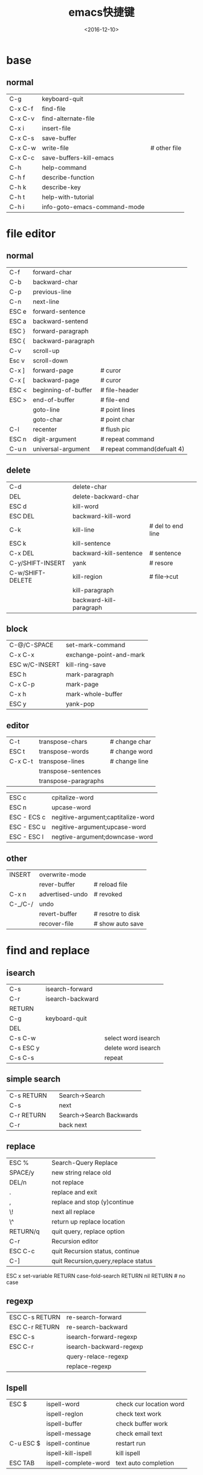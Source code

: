 #+TITLE: emacs快捷键
#+DATE: <2016-12-10>
#+TAGS: emacs
#+LAYOUT: post
#+CATEGORIES: tech

* base
** normal
| C-g     | keyboard-quit                |              |
| C-x C-f | find-file                    |              |
| C-x C-v | find-alternate-file          |              |
| C-x i   | insert-file                  |              |
| C-x C-s | save-buffer                  |              |
| C-x C-w | write-file                   | # other file |
| C-x C-c | save-buffers-kill-emacs      |              |
| C-h     | help-command                 |              |
| C-h f   | describe-function            |              |
| C-h k   | describe-key                 |              |
| C-h t   | help-with-tutorial           |              |
| C-h i   | info-goto-emacs-command-mode |              |

* file editor
** normal
| C-f   | forward-char        |                             |
| C-b   | backward-char       |                             |
| C-p   | previous-line       |                             |
| C-n   | next-line           |                             |
| ESC e | forward-sentence    |                             |
| ESC a | backward-sentend    |                             |
| ESC } | forward-paragraph   |                             |
| ESC { | backward-paragraph  |                             |
| C-v   | scroll-up           |                             |
| Esc v | scroll-down         |                             |
| C-x ] | forward-page        | # curor                     |
| C-x [ | backward-page       | # curor                     |
| ESC < | beginning-of-buffer | # file-header               |
| ESC > | end-of-buffer       | # file-end                  |
|       | goto-line           | # point lines               |
|       | goto-char           | # point char                |
| C-l   | recenter            | # flush pic                 |
| ESC n | digit-argument      | # repeat command            |
| C-u n | universal-argument  | # repeat command(defualt 4) |

#+BEGIN_HTML
<!--more-->
#+END_HTML

** delete
| C-d              | delete-char             |                   |
| DEL              | delete-backward-char    |                   |
| ESC d            | kill-word               |                   |
| ESC DEL          | backward-kill-word      |                   |
| C-k              | kill-line               | # del to end line |
| ESC k            | kill-sentence           |                   |
| C-x DEL          | backward-kill-sentence  | # sentence        |
| C-y/SHIFT-INSERT | yank                    | # resore          |
| C-w/SHIFT-DELETE | kill-region             | # file->cut       |
|                  | kill-paragraph          |                   |
|                  | backward-kill-paragraph |                   |
** block
| C-@/C-SPACE    | set-mark-command        |
| C-x C-x        | exchange-point-and-mark |
| ESC w/C-INSERT | kill-ring-save          |
| ESC h          | mark-paragraph          |
| C-x C-p        | mark-page               |
| C-x h          | mark-whole-buffer       |
| ESC y          | yank-pop                | 
** editor  
| C-t     | transpose-chars      | # change char |
| ESC t   | transpose-words      | # change word |
| C-x C-t | transpose-lines      | # change line |
|         | transpose-sentences  |             |
|         | transpose-paragraphs |             | 
  
| ESC c       | cpitalize-word                     |
| ESC n       | upcase-word                        |
| ESC - ECS c | negitive-argument;captitalize-word |
| ESC - ESC u | negitive-argument;upcase-word      |
| ESC - ESC l | negtive-argument;downcase-word     | 

** other
| INSERT  | overwrite-mode  |                 |
|         | rever-buffer    | # reload file   |
| C-x n   | advertised-undo | # revoked       |
| C-_/C-/ | undo            |                 |
|         | revert-buffer   | # resotre to disk |
|         | recover-file    | # show auto save |
* find and replace
** isearch
| C-s        | isearch-forward  |                     |
| C-r        | isearch-backward |                     |
| RETURN     |                  |                     |
| C-g        | keyboard-quit    |                     |
| DEL        |                  |                     |
| C-s C-w    |                  | select word isearch |
| C-s ESC y  |                  | delete word isearch |
| C-s C-s    |                  | repeat              | 
** simple search
| C-s RETURN |   | Search->Search           |
| C-s        |   | next                     |
| C-r RETURN |   | Search->Search Backwards |
| C-r        |   | back next                |
** replace
| ESC %    |   | Search-Query Replace                |
| SPACE/y  |   | new string relace old               |
| DEL/n    |   | not replace                         |
| .        |   | replace and exit                    |
| ,        |   | replace and stop (y)continue        |
| \!       |   | next all replace                    |
| \^       |   | return up replace location          |
| RETURN/q |   | quit query, replace option          |
| C-r      |   | Recursion editor                    |
| ESC C-c  |   | quit Recursion status, continue     |
| C-]      |   | quit Recursion,query,replace status |
ESC x set-variable RETURN case-fold-search RETURN nil RETURN  # no case
** regexp
| ESC C-s RETURN | re-search-forward       |
| ESC C-r RETURN | re-search-backward      |
| ESC C-s        | isearch-forward-regexp  |
| ESC C-r        | isearch-backward-regexp |
|                | query-relace-regexp     |
|                | replace-regexp          | 
** Ispell
| ESC $     | ispell-word          | check cur location word |
|           | ispell-reglon        | check text work         |
|           | ispell-buffer        | check buffer work       |
|           | ispell-message       | check email text        |
| C-u ESC $ | ispell-continue      | restart run             |
|           | ispell-kill-ispell   | kill ispell             |
| ESC TAB   | ispell-complete-word | text auto completion    | 
** abbrev
|           | abbrev-mode               | on        |
| C-x a -   | inverse-add-global-abbrev | global    |
| C-x a i g |                           | global    |
| C-x a i l | inverse-add-mode-adrev    | local     |
|           | unexpund-abbrev           | undo      |
|           | write-abbrev-file         | save file |
|           | edit-abbrevs              |           |
|           | list-abbrevs              | view      |
|           | kill-all-abbrevs          | off       |
* buffer and window
** window
| C-x 2 | split-window-vertically   |
| C-x 3 | split-window-borttontally |
| C-x > | scroll-right              |
| C-x < | scroll-left               |

** buffer
| C-x b   | switch-to-buffer  |
| C-x C-b | list-buffer       |
| C-x k   | kill-buffer       |
|         | kill-some-buffer  |
|         | rename-buffer     |
| C-x s   | save-some-buffers | 
  
| C-x n | next-buffer                         |
| SPACE | next-buffer                         |
| C-p   | per-buffer                          |
| d     | add del tag 'x' run                 |
| k     | add del tag 'x' run                 |
| s     | add save tag                        |
| n     | add opt tag                         |
| x     | add run tag                         |
| DEL   | del buffer tag                      |
| ~     | buffer add unchange tag             |
| %     | readonly                            |
| 1     | max                                 |
| 2     | self and next buffer to same window |
| f     | change buffer window                |
| o     | move to other window                |
| m     | buffer add visble tag               |
| v     | show 'm' command tag                |
| q     | exit buffer list                    | 
** bookmark
| C-x r b | bookmark-jump      |
|         | bookmark-delete    |
| C-x r l | bookmark-menu-list |
| d       | bookmark-delete    |
| r       | bookmark-rename    |
| s       | bookmark-save      |
| f       | show tag           |
| m       | add show tag       |
| v       | add visble tag     |
| t       | change tab status  |
| w       | show file location |
| x       | del d tag          |
| u       | del per tag        |
| DEL     | cancel tag opt     |
| q       | exit bookmark list |
|         | bookmark-insert    |
|         | bookmark-write     |
|         | bookmark-load      |
** window block
| C-x 5 o | other-frame                    |
| C-x 5 0 | delete-frame                   |
| C-x 5 2 | makr-frame                     |
| C-x 5 r | find-file-read-only-oher-frame |
| C-x 5 f | find-file-other-frame          |
| C-x 5 b | swith-to-buffer-other-frame    | 

* emacs work
** shell
| C-c C-c | comint-interrupt-subjob    |
| C-d     | comint-delchr-or-maybe-eof |
| C-c C-d | comint-send-eof            |
| C-c C-u | comint-kill-input          |
| C-c C-z | comint-stop-subjob         |
| ESC p   | comint-previous-input      |
| ESC n   | comint-send-input          |
| RETURN  | comint-send-input          |
| TAB     | comint-dynamic-complete    |
| C-c C-o | comint-kill-output         |
| C-c C-r | comint-show-output         |
| C-c C-e | somint-show-maximum-output |
| C-c C-p | comint-previous-prompt     |
| C-c C-n | comint-next-prompt         |
** Dired
| C-x d   | dired                        |
| C       | Dired-do-copy                |
| d       | dired-flag-file-deletion     |
| D       | dired-to-delete              |
| e       | dired-find-file              |
| f       | dired-advertisd-find-file    |
| g       | rever-buffer                 |
| G       | dired-do-chgrp               |
| k       | dired-do-kill-lines          |
| m       | dired-mark                   |
| n       | dired-next-line              |
| o       | dired-find-file-other-window |
| C-o     | dired-display-file           |
| P       | dired-do-print               |
| q       | dired-quit                   |
| Q       | dired-do-query-replace       |
| R       | dired-do-rename              |
| u       | dired-unmark                 |
| v       | dired-view-file              |
| x       | dired-do-flagged-delete      |
| Z       | dired-do-compress            |
| ESC DEL | dired-unmark-all-files       |
| ~       | dired-flag-backup-files      |
| *       | dired-mark-executables       |
| #       | dired-flag-auto-save-files   |
| `       | dired-clean-directory        |
| /       | dired-mark-directories       |
| =       | dired-diff                   |
| ESC =   | dired-bakup-diff             |
| !       | dired-do-shell-command       |
| ESC )   | dired-next-mark-file         |
| ESC (   | dired-prev-marked-file       |
| %d      | dired-flag-files-regexp      |
| %m      | dired-mark-files-regexp      |
| +       | dired-creat-directory        |
| >       | dired-next-dirline           |
| <       | dired-prev-dirline           |
| S       | dired-sort-toggle-or-edit    | 
** print
| ESC x print-buffer               |
| ESC x print-region               |
| ESC x lpr-buffer                 |
| ESC x lpr-region                 |
| ESC x dired-do-print             |
| ESC x ps-print-buffer-with-faces | 
** time
| display-time |
| calendar     |
** calendar
| .     | calendar-goto-today         |
| C-f   | calendar-forward-day        |
| C-b   | calendar-backward-day       |
| C-n   | calendar-forward-week       |
| C-p   | calendar-backward-week      |
| ESC } | calendar-forward-month      |
| ESC { | calendar-backward-month     |
| C-x ] | calendar-forward-year       |
| C-x [ | calendar-backward-year      |
| C-a   | calendar-gedinning-of-week  |
| C-e   | calendar-end-of-week        |
| ESC a | calendar-beginning-of-month |
| ESC e | calendar-end-of-month       |
| ESC < | calendar-beginning-of-year  |
| ESC > | calendar-beginning-of-year  |
| C-u n | nuiversal-argument          |
| g d   | calendar-goto-date          |
| o     | calendar-other-month        |
| C-x < | scroll-calendar-left        |
| C-x > | scroll-calendar-right       |
| SPACE | scroll-other-window         |
* mail
** mail send
| C-x m       | mail               |
| C-x 4 m     | mail-other-window  |
| C-x 5 m     | mail-other-frame   |
| C-c C-f C-t | mail-to            |
| C-c C-f C-c | mail-cc            |
| C-c C-f C-b | mail-bcc           |
| C-c C-f C-f | mail-fcc           |
| C-c C-f C-r | mail-reply-to      |
| C-c C-f C-s | mail-subject       |
| C-c C-t     | mail-text          |
| C-c C-w     | mail-signature     |
| C-c C-c     | mail-send-and-exit |
| C-c C-s     | mail-send          |
|             | defind-mail-alias  |
|             | mail-dont-send     | 
** mail read  
| SPACE | scroll-up                        |
| DEL   | scroll-down                      |
| .     | rmail-beginning-of-message       |
| n     | rmail-next-undeleted-message     |
| p     | rmail-previour-undeleted-message |
| <     | rmail-first-message              |
| >     | rmail-last-message               |
| j     | rmail-show-message               | 
** del mail
| d     | rmail-delete-forward            |
| C-d   | rmail-delete-backward           |
| ESC n | rmail-next-message              |
| ESC p | rmail-previous-message          |
| u     | rmail-undelete-previour-message |
| x     | rmail-expunge                   |
| s     | rmail-expunge-and-save          |
** save mail
| o filename RETURN   | rmail-output-to-rmail-file |
| C-o filename RETURN | rmail-output               |
| i filename RETURN   | rmail-input                |
|                     | unrmail                    | 
** gnus
|         | gnus                                 |
| SPACE   | gnus-group-read-group                |
| j       | gnus-group-jump-to-group             |
| n       | gnus-group-next-unread-group         |
| p       | gnus-group-prev-unread-group         |
| N       | gnus-group-next-group                |
| P       | gnus-group-prev-group                |
| <       | beginning-of-buffer                  |
| >       | end-of-buffer                        |
| u       | gnus-group-unsubseribe-current-group |
| U       | gnus-group-unsubscribe-group         |
| c       | gnus-group-catchup-current           |
| C       | gnus-group-catchup-current-all       |
| A k     | gnus-group-list-killed               |
| I       | gnus-group-list-groups               |
| L       | gnus-group-list-all-groups           |
| g       | gnus-group-get-new-news              |
| R       | gnus-group-restart                   |
| b       | gnus-group-check-bogus-groups        |
| a       | gnus-group-post-news                 |
| C-x C-t | gnus-group-transpose-groups          |
| s       | gnus-group-save-newrc                |
| z       | gnus-group-suspend                   |
| q       | gnus-group-exit                      |
| Q       | gnus-group-quit                      |
| V       | gnus-version                         |
*** summary
| SPACE   | gnus-summary-next-page                   |   |   |   |   |
| DEL     | gnus-summary-prev-page                   |   |   |   |   |
| RETURN  | gnus-summary-scroll-up                   |   |   |   |   |
| .       | gnus-summary-first-unread-article        |   |   |   |   |
| <       | gnus-summary-beginning-of-article        |   |   |   |   |
| >       | gnus-summary-end-of-article              |   |   |   |   |
| n       | gnus-summary-next-unread-artcle          |   |   |   |   |
| N       | gnus-summary-next-article                |   |   |   |   |
| p       | gnus-summary-prev-unread-article         |   |   |   |   |
| P       | gnus-summary-prev-article                |   |   |   |   |
| l       | gnus-summary-goto-last-article           |   |   |   |   |
| H f     | gnus-summary-fetch-faq                   |   |   |   |   |
| ESC C-t | gnus-summary-toggle-thread               |   |   |   |   |
| ESC C-k | gnus-summary-kill-thread                 |   |   |   |   |
| ESC C-d | gnus-summary-down-thread                 |   |   |   |   |
| ESC C-u | gnus-summary-up-thread                   |   |   |   |   |
| ESC C-f | gnus-summary-next-thread                 |   |   |   |   |
| ESC C-b | gnus-summary-prev-thread                 |   |   |   |   |
| ESC C-h | gnus-summary-hide-thread                 |   |   |   |   |
| ESC C-s | gnus-summary-showthread                  |   |   |   |   |
| q       | gnus-summary-exit                        |   |   |   |   |
| Q       | gnus-summary-exit                        |   |   |   |   |
| c       | gnus-summary-catchup-and-exit            |   |   |   |   |
| u       | gnus-summary-tick-article-forward        |   |   |   |   |
| U       | gnus-summary-tic-article-backward        |   |   |   |   |
| C-o     | gnus-summary-save-article-mail           |   |   |   |   |
| o       | gnus-summary-save-article                |   |   |   |   |
| d       | gnus-summary-mark-as-read-backward       |   |   |   |   |
| D       | gnus-summary-mark-as-read-backward       |   |   |   |   |
| j       | guns-summary-goto-subject                |   |   |   |   |
| ESC n   | gnus-summary-next-unread-subject         |   |   |   |   |
| ESC p   | gnus-summary-prev-unread-subject         |   |   |   |   |
| ESC C-n | gnus-summary-next-save-subject           |   |   |   |   |
| ESC C-p | gnus-summary-prev-save-subject           |   |   |   |   |
| m       | gnus-summary-mail-other-window           |   |   |   |   |
| C-c C-f | gnus-summary-mail-forward                |   |   |   |   |
| =       | guns-summary-expand-window               |   |   |   |   |
| g       | gnus-summary-show-article                |   |   |   |   |
| s       | gnus-summary-isearch-article             |   |   |   |   |
| ESC s   | gnus-summary-search-article-forward      |   |   |   |   |
| ESC r   | gnus-summary-search-article-backward     |   |   |   |   |
| t       | gnus-summary-toggle-header               |   |   |   |   |
| w       | gnus-summary-stop-page-breaking          |   |   |   |   |
| x       | gnus-summary-remove-lines-marked-as-read |   |   |   |   |
| C-c TAB | gnus-info-find-node                      |   |   |   |   |
| C-c C-r | gnus-summary-caesar-message              |   |   |   |   |
| C-x C-s | gnus-summary-reselect-current-group      |   |   |   |   |
| ESC t   | gnus-summary-toggle-mime                 |   |   |   |   |
| ESC U   | gnus-summary-clear-mark-backward         |   |   |   |   |
| ESC u   | gnus-summary-clear-mark-forward          |   |   |   |   |
| C-t     | gnus-summary-toggle-truncation           |   |   |   |   |
| &       | gnus-summary-execute-command             |   |   |   |   |
|         | gnus-summary-pipe-output                 |   |   |   |   |
| C-d     | gnus-summary-rmail-digest                |   |   |   |   | 
*** filter
| C-k         | gnus-summary-kill-same-subject            |
| k           | gnus-summary-kill-same-subject-and-select |
| ESC k       | gnus-summary-edit-local-kill              |
| ESC K       | gnus-summary-edit-global-kill             |
| C-c C-k C-a | gnus-kill-file-kill-by-author             |
| C-c C-k C-s | gnus-kill-file-kill-by-subject            |
| C-c C-c     | gnus-kill-file-exit                       |
*** post article
| a           | gnus-summary-post-news              |
| r           | gnus-summary-reply                  |
| R           | gnus-summary-reply-with-original    |
| f           | gnus-summary-followup               |
| F           | gnus-summary-followup-with-original |
| C-c C-f C-n | news-reply-newsgroups               |
| C-c C-f C-f | news-reply-followup-to              |
| C-c C-f C-k | news-reply-keywords                 |
| C-c C-f C-d | news-reply-distribution             |
| C-c C-f C-a | news-reply-summary                  |
| C-c C-y     | news-reply-yank-original            |
| C-c C-q     | mail-fill-yanked-message            |
| C-c C-r     | gnus-summary-caesar-message         |
| C-c C-c     | news-inesw                          |
| C           | gnus-summary-cancel-article         | 
* net tools
** telnet
|         | tlenet                      |
| C-d     | comint-delchar-or-maybe-eof |
| RETURN  | telnet-send-input           |
| C-c C-c | telnet-interrupt-subjob     |
| C-c C-q | send-process-next-char      |
| C-c C-d | comint-send-eof             |
| C-c C-r | comint-show-output          |
| ESC C-l | comint-show-output          |
| C-c C-e | comint-show-maximum-output  |
| C-c C-o | comint-kill-output          |
| C-c C-z | telnet-c-z                  |
| C-c C-w | backward-kill-word          |
| C-c C-u | comint-kill-input           |
| ESC n   | comint-next-input           |
| ESC P   | comint-previous-input       | 
** w3
|            | w3-follow-URL-at-point           |
|            | w3                               |
| C-o        | w3-fetch                         |
| SPACE      | scroll-up                        |
| DEL        | scroll-down                      |
| RETURN     | w3-follow-link                   |
| <          | w3-start-of-document             |
| <          | w3-end-of-document               |
| TAB/n      | w3-forward-link                  |
| b          | w3-back-link                     |
| m          | w3-complete-link                 |
| I          | w3-goto-last-buffer              |
| B          | w3-backward-in-history           |
| F          | w3-forward-in-history            |
| C-c C-b    | w3-show-history-list             |
| a          | w3-hotlist-add-document          |
| A          | w3-hotlist-add-document-at-point |
| d          | w3-hotlist-delete                |
| H          | w3-show-hotlist                  |
| b          | w3-use-hotlist                   |
|            | w3-rename-hotlist-entry          |
| ESC RETURN | w3-follow-inlined-image          |
| v          | url-view-url                     |
| V          | w3-view-this-url                 |
| k/C-k      | w3-save-url                      |
| K          | w3-save-this-url                 |
| s          | w3-source-document               |
| S          | w3-source-document-point         |
| o          | w3-optn-local                    |
| U          | w3-use-lines                     |
| ?          | w3-help                          |
| Q/u        | w3-leave-buffer                  |
| q          | w3-quit                          |
| g/r        | w3-reload-document               |
| l          | w3-goto-last-buffer              |
| P          | w3-print-url-under-point         |
| p          | w3-submit-bug                    |
| C-c C-v    | w3-version                       |
| ESC s      | w3-search                        |
| ESC m      | w3-mail-current-document         |
| ESC M      | w3-mail-document-under-point     |
| ESC TAB    | w3-insert-this-url               |
|            | w3-import-netscape-bookmarks     | 
